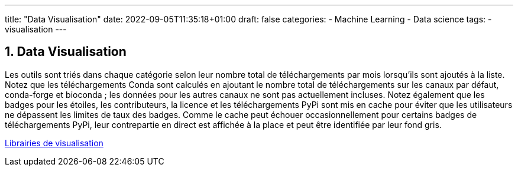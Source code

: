 ---
title: "Data Visualisation"
date: 2022-09-05T11:35:18+01:00
draft: false
categories:
    - Machine Learning
    - Data science
tags:
    - visualisation
---

:sectnums:
:toc:
:toc-title: Sommaire

== Data Visualisation

Les outils sont triés dans chaque catégorie selon leur nombre total de téléchargements par mois lorsqu'ils sont ajoutés à la liste. Notez que les téléchargements Conda sont calculés en ajoutant le nombre total de téléchargements sur les canaux par défaut, conda-forge et bioconda ; les données pour les autres canaux ne sont pas actuellement incluses. Notez également que les badges pour les étoiles, les contributeurs, la licence et les téléchargements PyPi sont mis en cache pour éviter que les utilisateurs ne dépassent les limites de taux des badges. Comme le cache peut échouer occasionnellement pour certains badges de téléchargements PyPi, leur contrepartie en direct est affichée à la place et peut être identifiée par leur fond gris.

link:https://pyviz.org/tools.html[Librairies de visualisation]

